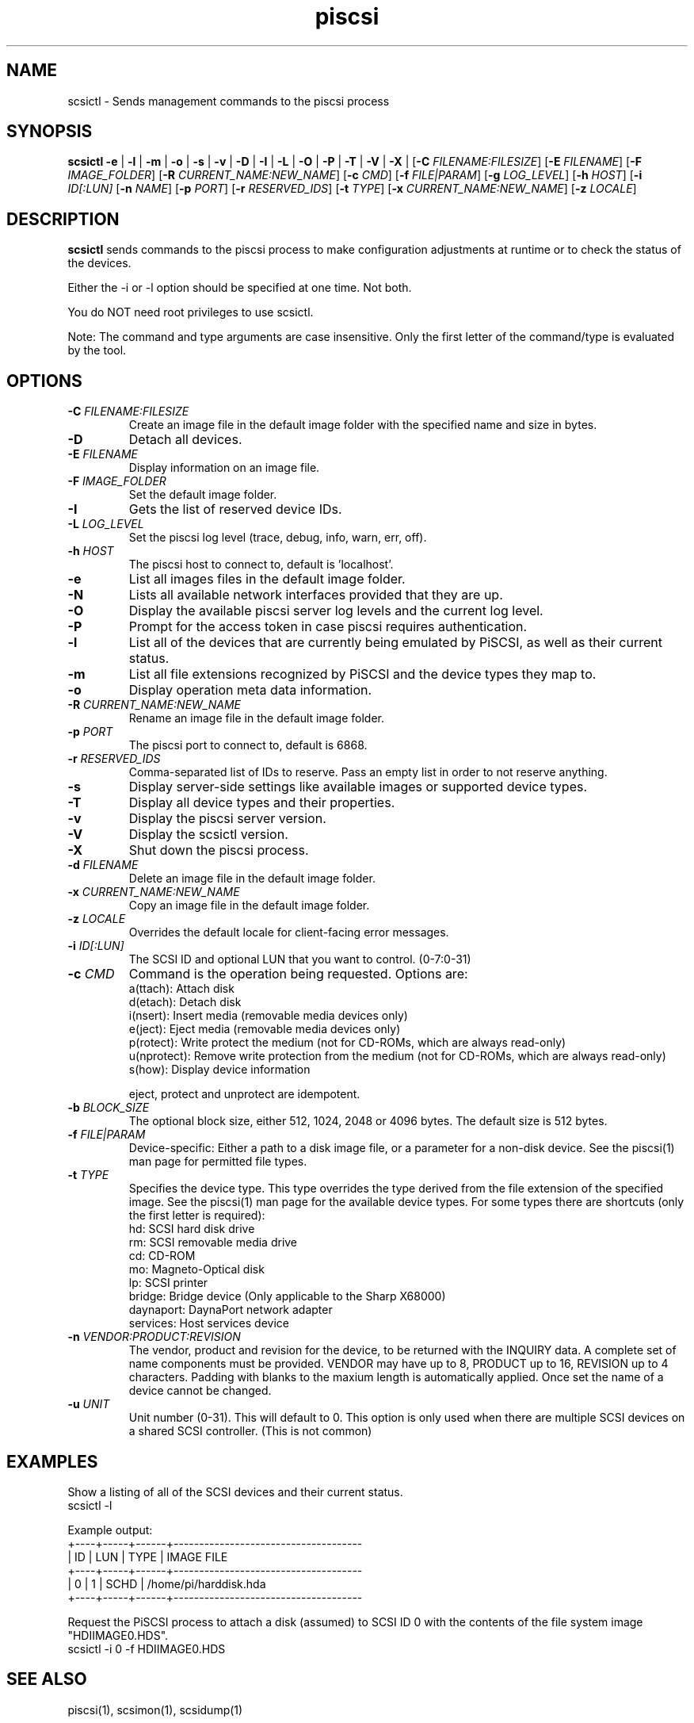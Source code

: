 .TH piscsi 1
.SH NAME
scsictl \- Sends management commands to the piscsi process
.SH SYNOPSIS
.B scsictl
\fB\-e\fR |
\fB\-l\fR |
\fB\-m\fR |
\fB\-o\fR |
\fB\-s\fR |
\fB\-v\fR |
\fB\-D\fR |
\fB\-I\fR |
\fB\-L\fR |
\fB\-O\fR |
\fB\-P\fR |
\fB\-T\fR |
\fB\-V\fR |
\fB\-X\fR |
[\fB\-C\fR \fIFILENAME:FILESIZE\fR]
[\fB\-E\fR \fIFILENAME\fR]
[\fB\-F\fR \fIIMAGE_FOLDER\fR]
[\fB\-R\fR \fICURRENT_NAME:NEW_NAME\fR]
[\fB\-c\fR \fICMD\fR]
[\fB\-f\fR \fIFILE|PARAM\fR]
[\fB\-g\fR \fILOG_LEVEL\fR]
[\fB\-h\fR \fIHOST\fR]
[\fB\-i\fR \fIID[:LUN]\fR
[\fB\-n\fR \fINAME\fR]
[\fB\-p\fR \fIPORT\fR]
[\fB\-r\fR \fIRESERVED_IDS\fR]
[\fB\-t\fR \fITYPE\fR]
[\fB\-x\fR \fICURRENT_NAME:NEW_NAME\fR]
[\fB\-z\fR \fILOCALE\fR]
.SH DESCRIPTION
.B scsictl
sends commands to the piscsi process to make configuration adjustments at runtime or to check the status of the devices.

Either the -i or -l option should be specified at one time. Not both. 

You do NOT need root privileges to use scsictl.

Note: The command and type arguments are case insensitive. Only the first letter of the command/type is evaluated by the tool.

.SH OPTIONS
.TP
.BR \-C\fI " "\fIFILENAME:FILESIZE
Create an image file in the default image folder with the specified name and size in bytes.
.TP
.BR \-D\fI
Detach all devices.
.TP
.BR \-E\fI " " \fIFILENAME
Display information on an image file.
.TP
.BR \-F\fI " "\fIIMAGE_FOLDER
Set the default image folder.
.TP
.BR \-I\fI
Gets the list of reserved device IDs.
.TP
.BR \-L\fI " "\fILOG_LEVEL
Set the piscsi log level (trace, debug, info, warn, err, off).
.TP
.BR \-h\fI " " \fIHOST
The piscsi host to connect to, default is 'localhost'.
.TP
.BR \-e\fI
List all images files in the default image folder.
.TP
.BR \-N\fI
Lists all available network interfaces provided that they are up.
.TP
.BR \-O\fI
Display the available piscsi server log levels and the current log level.
.TP
.BR \-P\fI
Prompt for the access token in case piscsi requires authentication.
.TP
.BR \-l\fI
List all of the devices that are currently being emulated by PiSCSI, as well as their current status.
.TP
.BR \-m\fI
List all file extensions recognized by PiSCSI and the device types they map to.
.TP
.BR \-o\fI
Display operation meta data information.
.TP
.BR \-R\fI " "\fICURRENT_NAME:NEW_NAME
Rename an image file in the default image folder.
.TP
.BR \-p\fI " " \fIPORT
The piscsi port to connect to, default is 6868.
.TP
.BR \-r\fI " " \fIRESERVED_IDS
Comma-separated list of IDs to reserve. Pass an empty list in order to not reserve anything.
.TP
.BR \-s\fI
Display server-side settings like available images or supported device types.
.TP
.BR \-T\fI
Display all device types and their properties.
.TP
.BR \-v\fI " " \fI
Display the piscsi server version.
.TP
.BR \-V\fI " " \fI
Display the scsictl version.
.TP
.BR \-X\fI " " \fI
Shut down the piscsi process.
.TP
.BR \-d\fI " "\fIFILENAME
Delete an image file in the default image folder.
.TP
.BR \-x\fI " "\fICURRENT_NAME:NEW_NAME
Copy an image file in the default image folder.
.TP
.BR \-z\fI " "\fILOCALE
Overrides the default locale for client-facing error messages.
.TP
.BR \-i\fI " " \fIID[:LUN]
The SCSI ID and optional LUN that you want to control. (0-7:0-31)
.TP 
.BR \-c\fI " " \fICMD
Command is the operation being requested. Options are:
   a(ttach): Attach disk
   d(etach): Detach disk
   i(nsert): Insert media (removable media devices only)
   e(ject): Eject media (removable media devices only)
   p(rotect): Write protect the medium (not for CD-ROMs, which are always read-only)
   u(nprotect): Remove write protection from the medium (not for CD-ROMs, which are always read-only)
   s(how): Display device information
.IP
eject, protect and unprotect are idempotent.
.TP 
.BR \-b\fI " " \fIBLOCK_SIZE
The optional block size, either 512, 1024, 2048 or 4096 bytes. The default size is 512 bytes.
.TP
.BR \-f\fI " " \fIFILE|PARAM
Device-specific: Either a path to a disk image file, or a parameter for a non-disk device. See the piscsi(1) man page for permitted file types.
.TP 
.BR \-t\fI " " \fITYPE
Specifies the device type. This type overrides the type derived from the file extension of the specified image. See the piscsi(1) man page for the available device types. For some types there are shortcuts (only the first letter is required):
   hd: SCSI hard disk drive
   rm: SCSI removable media drive
   cd: CD-ROM
   mo: Magneto-Optical disk
   lp: SCSI printer
   bridge: Bridge device (Only applicable to the Sharp X68000)
   daynaport: DaynaPort network adapter
   services: Host services device
.TP 
.BR \-n\fI " " \fIVENDOR:PRODUCT:REVISION
The vendor, product and revision for the device, to be returned with the INQUIRY data. A complete set of name components must be provided. VENDOR may have up to 8, PRODUCT up to 16, REVISION up to 4 characters. Padding with blanks to the maxium length is automatically applied. Once set the name of a device cannot be changed.
.TP 
.BR \-u\fI " " \fIUNIT
Unit number (0-31). This will default to 0. This option is only used when there are multiple SCSI devices on a shared SCSI controller. (This is not common)

.SH EXAMPLES
Show a listing of all of the SCSI devices and their current status.
   scsictl -l


Example output:
   +----+-----+------+-------------------------------------
   | ID | LUN | TYPE | IMAGE FILE
   +----+-----+------+-------------------------------------
   |  0 |   1 | SCHD | /home/pi/harddisk.hda
   +----+-----+------+-------------------------------------

Request the PiSCSI process to attach a disk (assumed) to SCSI ID 0 with the contents of the file system image "HDIIMAGE0.HDS".
   scsictl -i 0 -f HDIIMAGE0.HDS

.SH SEE ALSO
piscsi(1), scsimon(1), scsidump(1)

Full documentation is available at: <https://www.piscsi.com>
